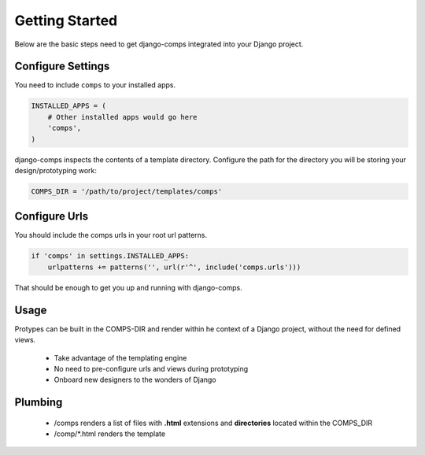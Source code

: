 Getting Started
====================================

Below are the basic steps need to get django-comps integrated into your
Django project.


Configure Settings
------------------------------------

You need to include ``comps`` to your installed apps.

.. code-block:: python

    INSTALLED_APPS = (
        # Other installed apps would go here
        'comps',
    )


django-comps inspects the contents of a template directory. Configure the path
for the directory you will be storing your design/prototyping work:

.. code-block:: python

    COMPS_DIR = '/path/to/project/templates/comps'


Configure Urls
------------------------------------

You should include the comps urls in your root url patterns.

.. code-block:: python

    if 'comps' in settings.INSTALLED_APPS:
        urlpatterns += patterns('', url(r'^', include('comps.urls')))

That should be enough to get you up and running with django-comps.

Usage
------------------------------------

Protypes can be built in the COMPS-DIR and render within he context of a Django project, without the need for defined views.

  * Take advantage of the templating engine
  * No need to pre-configure urls and views during prototyping
  * Onboard new designers to the wonders of Django

Plumbing
------------------------------------

  * /comps renders a list of files with **.html** extensions and **directories** located within the COMPS_DIR
  * /comp/*.html renders the template

